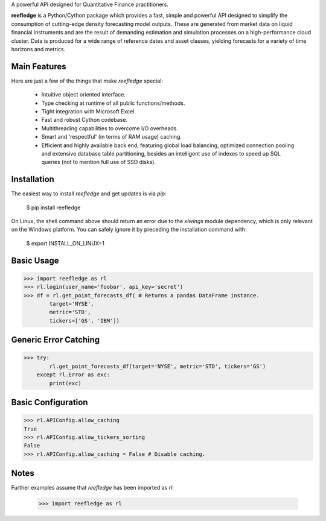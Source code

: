 A powerful API designed for Quantitative Finance practitioners.

**reefledge** is a Python/Cython package which provides a fast, simple
and powerful API designed to simplify the consumption of cutting-edge
density forecasting model outputs. These are generated from market data
on liquid financial instruments and are the result of demanding
estimation and simulation processes on a high-performance cloud cluster.
Data is produced for a wide range of reference dates and asset classes,
yielding forecasts for a variety of time horizons and metrics.

Main Features
-------------
Here are just a few of the things that make `reefledge` special:

  * Intuitive object oriented interface.
  * Type checking at runtime of all public functions/methods.
  * Tight integration with Microsoft Excel.
  * Fast and robust Cython codebase.
  * Multithreading capabilities to overcome I/O overheads.
  * Smart and 'respectful' (in terms of RAM usage) caching.
  * Efficient and highly available back end, featuring global load
    balancing, optimized connection pooling and extensive database table
    partitioning, besides an intelligent use of indexes to speed up SQL
    queries (not to mention full use of SSD disks).

Installation
------------
The easiest way to install `reefledge` and get updates is via `pip`:

    $ pip install reefledge

On Linux, the shell command above should return an error due to the
`xlwings` module dependency, which is only relevant on the Windows
platform. You can safely ignore it by preceding the installation command
with:

    $ export INSTALL_ON_LINUX=1

Basic Usage
-----------
>>> import reefledge as rl
>>> rl.login(user_name='foobar', api_key='secret')
>>> df = rl.get_point_forecasts_df( # Returns a pandas DataFrame instance.
        target='NYSE',
        metric='STD',
        tickers=['GS', 'IBM'])

Generic Error Catching
----------------------
>>> try:
        rl.get_point_forecasts_df(target='NYSE', metric='STD', tickers='GS')
    except rl.Error as exc:
        print(exc)

Basic Configuration
-------------------
>>> rl.APIConfig.allow_caching
True
>>> rl.APIConfig.allow_tickers_sorting
False
>>> rl.APIConfig.allow_caching = False # Disable caching.

Notes
-----
Further examples assume that `reefledge` has been imported as `rl`:

    >>> import reefledge as rl

